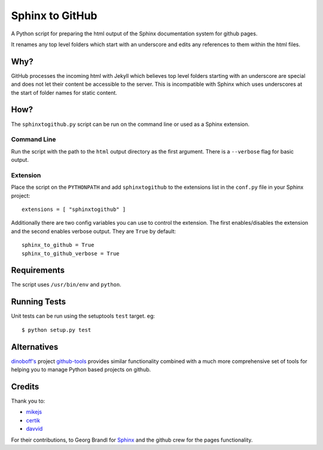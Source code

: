 Sphinx to GitHub
================

A Python script for preparing the html output of the Sphinx documentation
system for github pages.

It renames any top level folders which start with an underscore and edits any
references to them within the html files.

Why?
----

GitHub processes the incoming html with Jekyll which believes top level folders
starting with an underscore are special and does not let their content be accessible
to the server. This is incompatible with Sphinx which uses underscores at the
start of folder names for static content.

How?
----

The ``sphinxtogithub.py`` script can be run on the command line or used as a
Sphinx extension.

Command Line
~~~~~~~~~~~~

Run the script with the path to the ``html`` output directory as the first
argument. There is a ``--verbose`` flag for basic output.

Extension
~~~~~~~~~

Place the script on the ``PYTHONPATH`` and add ``sphinxtogithub`` to the
extensions list in the ``conf.py`` file in your Sphinx project::

   extensions = [ "sphinxtogithub" ]

Additionally there are two config variables you can use to control the
extension. The first enables/disables the extension and the second enables
verbose output. They are ``True`` by default::

   sphinx_to_github = True
   sphinx_to_github_verbose = True

Requirements
------------

The script uses ``/usr/bin/env`` and ``python``.

Running Tests
-------------

Unit tests can be run using the setuptools ``test`` target. eg::

   $ python setup.py test


Alternatives
------------

`dinoboff's <http://github.com/dinoboff>`_ project `github-tools
<http://github.com/dinoboff/github-tools>`_ provides similar functionality
combined with a much more comprehensive set of tools for helping you to manage
Python based projects on github.

Credits
-------

Thank you to:

* `mikejs <http://github.com/mikejs>`_
* `certik <http://github.com/certik>`_
* `davvid <http://github.com/davvid>`_

For their contributions, to Georg Brandl for `Sphinx <http://sphinx.pocoo.org/>`_
and the github crew for the pages functionality.



